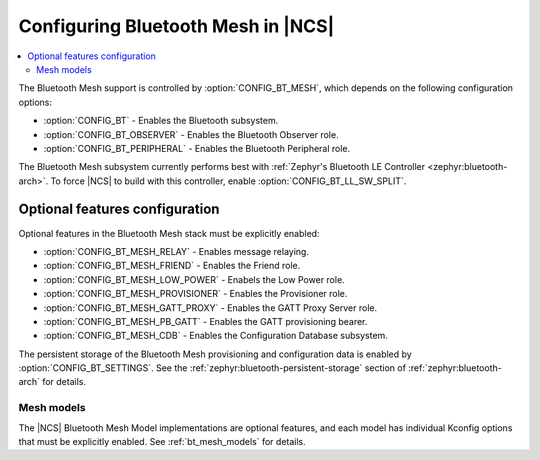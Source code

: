 .. _ug_bt_mesh_configuring:

Configuring Bluetooth Mesh in |NCS|
###################################

.. contents::
   :local:
   :depth: 2

The Bluetooth Mesh support is controlled by :option:`CONFIG_BT_MESH`, which depends on the following configuration options:

* :option:`CONFIG_BT` - Enables the Bluetooth subsystem.
* :option:`CONFIG_BT_OBSERVER` - Enables the Bluetooth Observer role.
* :option:`CONFIG_BT_PERIPHERAL` - Enables the Bluetooth Peripheral role.

The Bluetooth Mesh subsystem currently performs best with :ref:`Zephyr's Bluetooth LE Controller <zephyr:bluetooth-arch>`.
To force |NCS| to build with this controller, enable :option:`CONFIG_BT_LL_SW_SPLIT`.

Optional features configuration
*******************************

Optional features in the Bluetooth Mesh stack must be explicitly enabled:

* :option:`CONFIG_BT_MESH_RELAY` - Enables message relaying.
* :option:`CONFIG_BT_MESH_FRIEND` - Enables the Friend role.
* :option:`CONFIG_BT_MESH_LOW_POWER` - Enabels the Low Power role.
* :option:`CONFIG_BT_MESH_PROVISIONER` - Enables the Provisioner role.
* :option:`CONFIG_BT_MESH_GATT_PROXY` - Enables the GATT Proxy Server role.
* :option:`CONFIG_BT_MESH_PB_GATT` - Enables the GATT provisioning bearer.
* :option:`CONFIG_BT_MESH_CDB` - Enables the Configuration Database subsystem.

The persistent storage of the Bluetooth Mesh provisioning and configuration data is enabled by :option:`CONFIG_BT_SETTINGS`.
See the :ref:`zephyr:bluetooth-persistent-storage` section of :ref:`zephyr:bluetooth-arch` for details.

Mesh models
===========

The |NCS| Bluetooth Mesh Model implementations are optional features, and each model has individual Kconfig options that must be explicitly enabled.
See :ref:`bt_mesh_models` for details.
